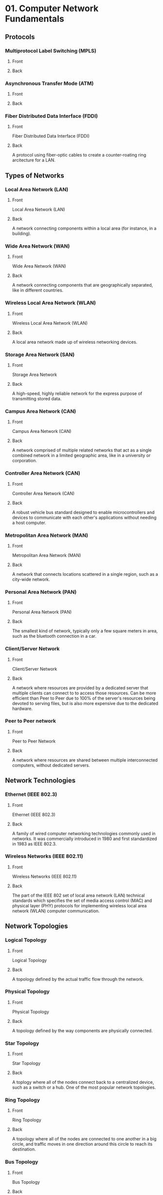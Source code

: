 * 01. Computer Network Fundamentals
** Protocols
*** Multiprotocol Label Switching (MPLS)
:PROPERTIES:
:ANKI_NOTE_TYPE: Basic (and reversed card)
:DRILL_CARD_TYPE: twosided
:END:
**** Front
**** Back
*** Asynchronous Transfer Mode (ATM)
:PROPERTIES:
:ANKI_NOTE_TYPE: Basic (and reversed card)
:DRILL_CARD_TYPE: twosided
:END:
**** Front
**** Back
*** Fiber Distributed Data Interface (FDDI)
:PROPERTIES:
:ANKI_NOTE_TYPE: Basic (and reversed card)
:DRILL_CARD_TYPE: twosided
:END:
**** Front
Fiber Distributed Data Interface (FDDI)
**** Back
A protocol using fiber-optic cables to create a counter-roating ring
arcitecture for a LAN.
** Types of Networks
*** Local Area Network (LAN)
:PROPERTIES:
:ANKI_NOTE_TYPE: Basic (and reversed card)
:DRILL_CARD_TYPE: twosided
:END:
**** Front
Local Area Network (LAN)
**** Back
A network connecting components within a local area (for instance, in a
building).

*** Wide Area Network (WAN)
:PROPERTIES:
:ANKI_NOTE_TYPE: Basic (and reversed card)
:DRILL_CARD_TYPE: twosided
:END:
**** Front
Wide Area Network (WAN)
**** Back
A network connecting components that are geographically separated, like in
different countries.
*** Wireless Local Area Network (WLAN)
:PROPERTIES:
:ANKI_NOTE_TYPE: Basic (and reversed card)
:DRILL_CARD_TYPE: twosided
:END:
**** Front
Wireless Local Area Network (WLAN)
**** Back
A local area network made up of wireless networking devices.
*** Storage Area Network (SAN)
:PROPERTIES:
:ANKI_NOTE_TYPE: Basic (and reversed card)
:DRILL_CARD_TYPE: twosided
:END:
**** Front
Storage Area Network
**** Back
A high-speed, highly reliable network for the express purpose of transmitting
stored data.
*** Campus Area Network (CAN)
:PROPERTIES:
:ANKI_NOTE_TYPE: Basic (and reversed card)
:DRILL_CARD_TYPE: twosided
:END:
**** Front
Campus Area Network (CAN)
**** Back
A network comprised of multiple related networks that act as a single
combined network in a limited geographic area, like in a university or
corporation.
*** Controller Area Network (CAN)
:PROPERTIES:
:ANKI_NOTE_TYPE: Basic (and reversed card)
:DRILL_CARD_TYPE: twosided
:END:
**** Front
Controller Area Network (CAN)
**** Back
A robust vehicle bus standard designed to enable microcontrollers and devices
to communicate with each other's applications without needing a host
computer.
*** Metropolitan Area Network (MAN)
:PROPERTIES:
:ANKI_NOTE_TYPE: Basic (and reversed card)
:DRILL_CARD_TYPE: twosided
:END:
**** Front
Metropolitan Area Network (MAN)
**** Back
A network that connects locations scattered in a single region, such as a
city-wide network.
*** Personal Area Network (PAN)
:PROPERTIES:
:ANKI_NOTE_TYPE: Basic (and reversed card)
:DRILL_CARD_TYPE: twosided
:END:
**** Front
Personal Area Network (PAN)
**** Back
The smallest kind of network, typically only a few square meters in area,
such as the bluetooth connection in a car.
*** Client/Server Network
:PROPERTIES:
:ANKI_NOTE_TYPE: Basic (and reversed card)
:DRILL_CARD_TYPE: twosided
:END:
**** Front
Client/Server Network
**** Back
A network where resources are provided by a dedicated server that multiple
clients can connect to to access those resources. Can be more efficient than
Peer to Peer due to 100% of the server's resources being devoted to serving
files, but is also more expensive due to the dedicated hardware.
*** Peer to Peer network
:PROPERTIES:
:ANKI_NOTE_TYPE: Basic (and reversed card)
:DRILL_CARD_TYPE: twosided
:END:
**** Front
Peer to Peer Network
**** Back
A network where resources are shared between multiple interconnected
computers, without dedicated servers.
** Network Technologies
*** Ethernet (IEEE 802.3)
:PROPERTIES:
:ANKI_NOTE_TYPE: Basic (and reversed card)
:DRILL_CARD_TYPE: twosided
:END:
**** Front
Ethernet (IEEE 802.3)
**** Back
A family of wired computer networking technologies commonly used in
networks. It was commercially introduced in 1980 and first standardized in
1983 as IEEE 802.3.
*** Wireless Networks (IEEE 802.11)
:PROPERTIES:
:ANKI_NOTE_TYPE: Basic (and reversed card)
:DRILL_CARD_TYPE: twosided
:END:
**** Front
Wireless Networks (IEEE 802.11)
**** Back
The part of the IEEE 802 set of local area network (LAN) technical standards
which specifies the set of media access control (MAC) and physical layer
(PHY) protocols for implementing wireless local area network (WLAN) computer
communication.
** Network Topologies
*** Logical Topology
:PROPERTIES:
:ANKI_NOTE_TYPE: Basic (and reversed card)
:DRILL_CARD_TYPE: twosided
:END:
**** Front
Logical Topology
**** Back
A topology defined by the actual traffic flow through the network.
*** Physical Topology
:PROPERTIES:
:ANKI_NOTE_TYPE: Basic (and reversed card)
:DRILL_CARD_TYPE: twosided
:END:
**** Front
Physical Topology
**** Back
A topology defined by the way components are physically connected.
*** Star Topology
:PROPERTIES:
:ANKI_NOTE_TYPE: Basic (and reversed card)
:DRILL_CARD_TYPE: twosided
:END:
**** Front
Star Topology
**** Back
A toplogy where all of the nodes connect back to a centralized device, such
as a switch or a hub. One of the most popular network topologies.
*** Ring Topology
:PROPERTIES:
:ANKI_NOTE_TYPE: Basic (and reversed card)
:DRILL_CARD_TYPE: twosided
:END:
**** Front
Ring Topology
**** Back
A topology where all of the nodes are connected to one another in a big
circle, and traffic moves in one direction around this circle to reach its
destination.
*** Bus Topology
:PROPERTIES:
:ANKI_NOTE_TYPE: Basic (and reversed card)
:DRILL_CARD_TYPE: twosided
:END:
**** Front
Bus Topology
**** Back
A topology where a single line runs through the area needing connectivite,
with nodes "tapping in" to this line to access the network. Very Succeptible
to collisions, since all nodes use the same line to connect.
*** Hub and Spoke Topology
:PROPERTIES:
:ANKI_NOTE_TYPE: Basic (and reversed card)
:DRILL_CARD_TYPE: twosided
:END:
**** Front
Hub and Spoke Topology
**** Back
A topology where multiple remote networks are all linked to a main site
through WAN links. Similar to the Star Topology for LAN networks. Saves cost
by not directly connecting two remote sites, but increases latency between
two remote sites.
*** Full Mesh Topology
:PROPERTIES:
:ANKI_NOTE_TYPE: Basic (and reversed card)
:DRILL_CARD_TYPE: twosided
:END:
**** Front
Full Mesh Topology
**** Back
A topology where every node is connected to every other node. Often used for
smaller important networks of nodes due to the resiliency and the cost.
*** Partial Mesh Topology
:PROPERTIES:
:ANKI_NOTE_TYPE: Basic (and reversed card)
:DRILL_CARD_TYPE: twosided
:END:
**** Front
Partial Mesh Topology
**** Back
A topology where high-traffic nodes are given multiple direct connections to
other nodes, but lower traffic nodes are not given many connections. This
saves costs, especially on expansion, but also makes the design of the
network much more complex by requiring the engineer to decide when multiple
links are warranted.
*** Ad Hoc Wireless Topology
:PROPERTIES:
:ANKI_NOTE_TYPE: Basic (and reversed card)
:DRILL_CARD_TYPE: twosided
:END:
**** Front
Ad Hoc Wireless Topology
**** Back
The simplest wireless topology, where each individual device is responsible
for sending and receiving traffic without the aid of infrastructure devices.
*** Infrastucture Wireless Topology
:PROPERTIES:
:ANKI_NOTE_TYPE: Basic (and reversed card)
:DRILL_CARD_TYPE: twosided
:END:
**** Front
Infrastructure Wireless Topology
**** Back
A wireless topology where specialized devices are used to facilitate the
wireless communications.
*** Mesh Wireless Topology
:PROPERTIES:
:ANKI_NOTE_TYPE: Basic (and reversed card)
:DRILL_CARD_TYPE: twosided
:END:
**** Front
Mesh Wireless Topology
**** Back
A specific type of Ad-Hoc Wireless Network where specialized nodes help move
traffic through the network.
** Network Components
*** Client
:PROPERTIES:
:ANKI_NOTE_TYPE: Basic (and reversed card)
:DRILL_CARD_TYPE: twosided
:END:
**** Front
Client
**** Back
The device the end-user uses to access the network.
*** Server
:PROPERTIES:
:ANKI_NOTE_TYPE: Basic (and reversed card)
:DRILL_CARD_TYPE: twosided
:END:
**** Front
Server
**** Back
A computer that provides resources to a network.
*** Hub
:PROPERTIES:
:ANKI_NOTE_TYPE: Basic (and reversed card)
:DRILL_CARD_TYPE: twosided
:END:
**** Front
Hub
**** Back
A Layer 1 device that receives traffic on one port and broadcasts it across
all of its other ports.
*** Switch
:PROPERTIES:
:ANKI_NOTE_TYPE: Basic (and reversed card)
:DRILL_CARD_TYPE: twosided
:END:
**** Front
Switch
**** Back
A Layer 2 device that forwards traffic based on Media Access Control (MAC)
addresses.
*** Router
:PROPERTIES:
:ANKI_NOTE_TYPE: Basic (and reversed card)
:DRILL_CARD_TYPE: twosided
:END:
**** Front
Router
**** Back
A Layer 3 device that forwards traffic based on logical network addresses
like Internet Protocol (IP) addresses.
*** Media
:PROPERTIES:
:ANKI_NOTE_TYPE: Basic (and reversed card)
:DRILL_CARD_TYPE: twosided
:END:
**** Front
Media
**** Back
The physical way network devices are connected in a network, such as cabling,
radio waves, or Infrared light.
*** WAN Link
:PROPERTIES:
:ANKI_NOTE_TYPE: Basic (and reversed card)
:DRILL_CARD_TYPE: twosided
:END:
**** Front
WAN Link
**** Back
A connection between two networks, oftentimes networks that are not
immediately next to one another.
*** Media Access Unit (MAU)
:PROPERTIES:
:ANKI_NOTE_TYPE: Basic (and reversed card)
:DRILL_CARD_TYPE: twosided
:END:
**** Front
Media Access Unit (MAU)
**** Back
A device to attach multiple network stations in a star topology as a Token
Ring network, internally wired to connect the stations into a logical ring
*** Network Segment
:PROPERTIES:
:ANKI_NOTE_TYPE: Basic (and reversed card)
:DRILL_CARD_TYPE: twosided
:END:
**** Front
Network Segment
**** Back
A single collision domain.
** Ethernet Standards
*** 10BASE2
*** 10BASE5
** Error Conditions
*** Collision
:PROPERTIES:
:ANKI_NOTE_TYPE: Basic (and reversed card)
:DRILL_CARD_TYPE: twosided
:END:
**** Front
Collision
**** Back
When more that one device node the same address at the same time.
* 02. The OSI Reference Model
** OSI Model Layers
*** OSI Layer 1
:PROPERTIES:
:ANKI_NOTE_TYPE: Basic (and reversed card)
:DRILL_CARD_TYPE: twosided
:END:
**** Front
OSI Layer 1
**** Back
The Physical Layer
*** OSI Layer 2
:PROPERTIES:
:ANKI_NOTE_TYPE: Basic (and reversed card)
:DRILL_CARD_TYPE: twosided
:END:
**** Front
OSI Layer 2
**** Back
The Data Link Layer
*** OSI Layer 3
:PROPERTIES:
:ANKI_NOTE_TYPE: Basic (and reversed card)
:DRILL_CARD_TYPE: twosided
:END:
**** Front
OSI Layer 3 
**** Back
The Network Layer
*** OSI Layer 4
:PROPERTIES:
:ANKI_NOTE_TYPE: Basic (and reversed card)
:DRILL_CARD_TYPE: twosided
:END:
**** Front
OSI Layer 4
**** Back
The Transport Layer
*** OSI Layer 5
:PROPERTIES:
:ANKI_NOTE_TYPE: Basic (and reversed card)
:DRILL_CARD_TYPE: twosided
:END:
**** Front
OSI Layer 5
**** Back
The Session Layer
*** OSI Layer 6
:PROPERTIES:
:ANKI_NOTE_TYPE: Basic (and reversed card)
:DRILL_CARD_TYPE: twosided
:END:
**** Front
OSI Layer 6
**** Back
The Presentation Layer
*** OSI Layer 7
:PROPERTIES:
:ANKI_NOTE_TYPE: Basic (and reversed card)
:DRILL_CARD_TYPE: twosided
:END:
**** Front
OSI Layer 7
**** Back
The Application Layer
** Protocol Data Units
*** Physical PDU
:PROPERTIES:
:ANKI_NOTE_TYPE: Basic (and reversed card)
:DRILL_CARD_TYPE: twosided
:END:
**** Front
Physical PDU
**** Back
Bit (Binary Digit)
*** Data Link PDU
:PROPERTIES:
:ANKI_NOTE_TYPE: Basic (and reversed card)
:DRILL_CARD_TYPE: twosided
:END:
**** Front
Data Link PDU
**** Back
Frame
*** Network PDU
:PROPERTIES:
:ANKI_NOTE_TYPE: Basic (and reversed card)
:DRILL_CARD_TYPE: twosided
:END:
**** Front
Network PDU
**** Back
Packet
*** Transport PDU
:PROPERTIES:
:ANKI_NOTE_TYPE: Basic (and reversed card)
:DRILL_CARD_TYPE: twosided
:END:
**** Front
Transport PDU
**** Back
Segment
** Concerns of the Layers
*** Concerns of Layer 1
:PROPERTIES:
:ANKI_NOTE_TYPE: Basic (and reversed card)
:DRILL_CARD_TYPE: twosided
:END:
**** Front
Concerns of Layer 1
**** Back
 - Electrical Signal Interpretation
 - Wiring Standards
 - Physical Topology
 - Bandwidth Usage
 - Multiplexing Strategy
*** Concerns of Layer 2
:PROPERTIES:
:ANKI_NOTE_TYPE: Basic (and reversed card)
:DRILL_CARD_TYPE: twosided
:END:
**** Front
Concerns of Layer 2
**** Back

*** Concerns of Layer 3
:PROPERTIES:
:ANKI_NOTE_TYPE: Basic (and reversed card)
:DRILL_CARD_TYPE: twosided
:END:
**** Front
Concerns of Layer 3
**** Back

*** Concerns of Layer 4
:PROPERTIES:
:ANKI_NOTE_TYPE: Basic (and reversed card)
:DRILL_CARD_TYPE: twosided
:END:
**** Front
Concerns of Layer 4
**** Back

*** Concerns of Layer 5
:PROPERTIES:
:ANKI_NOTE_TYPE: Basic (and reversed card)
:DRILL_CARD_TYPE: twosided
:END:
**** Front
Concerns of Layer 5
**** Back

*** Concerns of Layer 6
:PROPERTIES:
:ANKI_NOTE_TYPE: Basic (and reversed card)
:DRILL_CARD_TYPE: twosided
:END:
**** Front
Concerns of Layer 6
**** Back

*** Concerns of Layer 7
:PROPERTIES:
:ANKI_NOTE_TYPE: Basic (and reversed card)
:DRILL_CARD_TYPE: twosided
:END:
**** Front
Concerns of Layer 7
**** Back
** Standards
*** TIA/EIA-568-B 8P8C
:PROPERTIES:
:ANKI_NOTE_TYPE: Basic (and reversed card)
:DRILL_CARD_TYPE: twosided
:END:
**** Front
TIA/EIA-568-B 8P8C
**** Back
OwOGwBBwGNwN.

On Whose Order, Given We Bring Back Willow Groves' North West Neighbor?

Orange-White,
Orange,
Green-White,
Blue
Blue-White,
Green,
Brown-White,
Brown.
** Multiplexing Strategies
*** Time-division Multiplexing (TDM)
:PROPERTIES:
:ANKI_NOTE_TYPE: Basic (and reversed card)
:DRILL_CARD_TYPE: twosided
:END:
**** Front
Time-division Multiplexing (TDM)
**** Back
Supporting different sessions on the same medium by causing sessions to take
even turns using time slots.
*** Statistical Time-division Multiplexing (StatTDM)
:PROPERTIES:
:ANKI_NOTE_TYPE: Basic (and reversed card)
:DRILL_CARD_TYPE: twosided
:END:
**** Front
Statistical Time-division Multiplexing (StatTDM)
**** Back
Supporting different sessions on the same medium by causing sessions to take
weighted turns using time slots.
*** Frequecy-division Multiplexing (FDM)
:PROPERTIES:
:ANKI_NOTE_TYPE: Basic (and reversed card)
:DRILL_CARD_TYPE: twosided
:END:
**** Front
Frequency-division Multiplexing (FDM)
**** Back
Supporting different sessions on the same medium by dividing the medium's
frequency range into channels, which are dedicated to individual
sessions. Also called "Broadband".
* 03. Network Components
* 04. Ethernet Technology
* 05. IPv4 and IPv6 Addresses
* 06. Routing IP Packets
* 07. Wide Area Networks
* 08. Wireless Technologies
* 09. Network Optimization
* 10. Command-Line Tools
* 11. Network Management
* 12. Network Security
* 13. Network Policies and Best Practices
* 14. Network Troubleshooting
